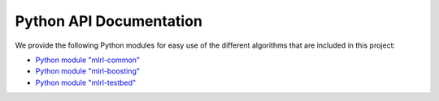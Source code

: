 Python API Documentation
------------------------

We provide the following Python modules for easy use of the different algorithms that are included in this project:

* `Python module "mlrl-common" <python/common/html/index.html>`_
* `Python module "mlrl-boosting" <python/boosting/html/index.html>`_
* `Python module "mlrl-testbed" <python/testbed/html/index.html>`_
